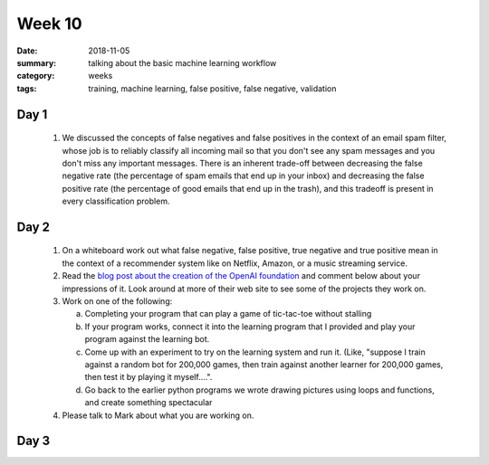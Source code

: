 Week 10  
#######

:date: 2018-11-05
:summary: talking about the basic machine learning workflow 
:category: weeks
:tags: training, machine learning, false positive, false negative, validation



=====
Day 1
=====

 1. We discussed the concepts of false negatives and false positives in the context of an email spam filter, whose job is to reliably classify all incoming mail so that you don't see any spam messages and you don't miss any important messages.  There is an inherent trade-off between decreasing the false negative rate (the percentage of spam emails that end up in your inbox) and decreasing the false positive rate (the percentage of good emails that end up in the trash), and this tradeoff is present in every classification problem.

.. image:: images/fp-fn.png
   :align: center
   :alt: Thinking about false positives and false negatives in spam classification



=====
Day 2
=====

 1. On a whiteboard work out what false negative, false positive, true negative and true positive mean in the context of a recommender system like on Netflix, Amazon, or a music streaming service.

 2. Read the `blog post about the creation of the OpenAI foundation <https://blog.openai.com/introducing-openai/>`_ and comment below about your impressions of it.  Look around at more of their web site to see some of the projects they work on.

 3. Work on one of the following:

    a. Completing your program that can play a game of tic-tac-toe without stalling
    b. If your program works, connect it into the learning program that I provided and play your program against the learning bot.
    c. Come up with an experiment to try on the learning system and run it.  (Like, "suppose I train against a random bot for 200,000 games, then train against another learner for 200,000 games, then test it by playing it myself....". 
    d. Go back to the earlier python programs we wrote drawing pictures using loops and functions, and create something spectacular

 4. Please talk to Mark about what you are working on.



=====
Day 3
=====


